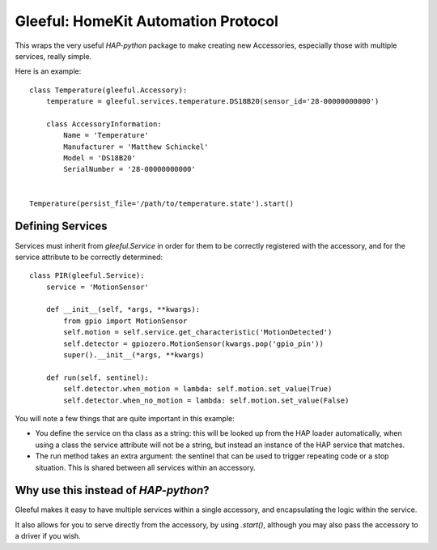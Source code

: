 Gleeful: HomeKit Automation Protocol
====================================

This wraps the very useful `HAP-python` package to make creating new Accessories,
especially those with multiple services, really simple.


Here is an example::

  class Temperature(gleeful.Accessory):
      temperature = gleeful.services.temperature.DS18B20(sensor_id='28-00000000000')

      class AccessoryInformation:
          Name = 'Temperature'
          Manufacturer = 'Matthew Schinckel'
          Model = 'DS18B20'
          SerialNumber = '28-00000000000'


  Temperature(persist_file='/path/to/temperature.state').start()


Defining Services
------------------

Services must inherit from `gleeful.Service` in order for them to be correctly registered
with the accessory, and for the service attribute to be correctly determined::

  class PIR(gleeful.Service):
      service = 'MotionSensor'

      def __init__(self, *args, **kwargs):
          from gpio import MotionSensor
          self.motion = self.service.get_characteristic('MotionDetected')
          self.detector = gpiozero.MotionSensor(kwargs.pop('gpio_pin'))
          super().__init__(*args, **kwargs)

      def run(self, sentinel):
          self.detector.when_motion = lambda: self.motion.set_value(True)
          self.detector.when_no_motion = lambda: self.motion.set_value(False)


You will note a few things that are quite important in this example:

* You define the service on tha class as a string: this will be looked up from
  the HAP loader automatically, when using a class the service attribute will
  not be a string, but instead an instance of the HAP service that matches.

* The run method takes an extra argument: the sentinel that can be used to
  trigger repeating code or a stop situation. This is shared between all
  services within an accessory.

Why use this instead of `HAP-python`?
--------------------------------------

Gleeful makes it easy to have multiple services within a single accessory, and
encapsulating the logic within the service.

It also allows for you to serve directly from the accessory, by using `.start()`,
although you may also pass the accessory to a driver if you wish.

